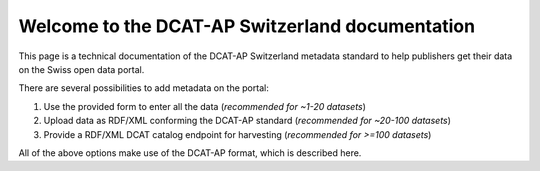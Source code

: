 ================================================
Welcome to the DCAT-AP Switzerland documentation
================================================

This page is a technical documentation of the DCAT-AP Switzerland metadata standard to help publishers get their data on the Swiss open data portal.

There are several possibilities to add metadata on the portal:

#. Use the provided form to enter all the data (*recommended for ~1-20 datasets*)
#. Upload data as RDF/XML conforming the DCAT-AP standard (*recommended for ~20-100 datasets*)
#. Provide a RDF/XML DCAT catalog endpoint for harvesting (*recommended for >=100 datasets*)


All of the above options make use of the DCAT-AP format, which is described here.
